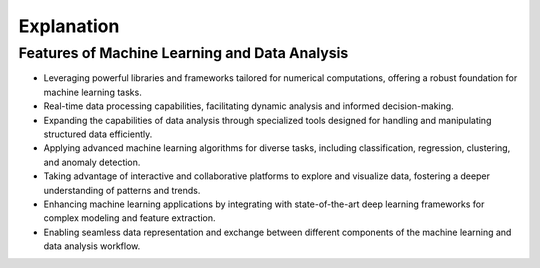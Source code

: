 Explanation
=============================================

Features of Machine Learning and Data Analysis
--------------------------------------------------------

- Leveraging powerful libraries and frameworks tailored for numerical computations, offering a robust foundation for machine learning tasks.

- Real-time data processing capabilities, facilitating dynamic analysis and informed decision-making.

- Expanding the capabilities of data analysis through specialized tools designed for handling and manipulating structured data efficiently.

- Applying advanced machine learning algorithms for diverse tasks, including classification, regression, clustering, and anomaly detection.

- Taking advantage of interactive and collaborative platforms to explore and visualize data, fostering a deeper understanding of patterns and trends.

- Enhancing machine learning applications by integrating with state-of-the-art deep learning frameworks for complex modeling and feature extraction.

- Enabling seamless data representation and exchange between different components of the machine learning and data analysis workflow.